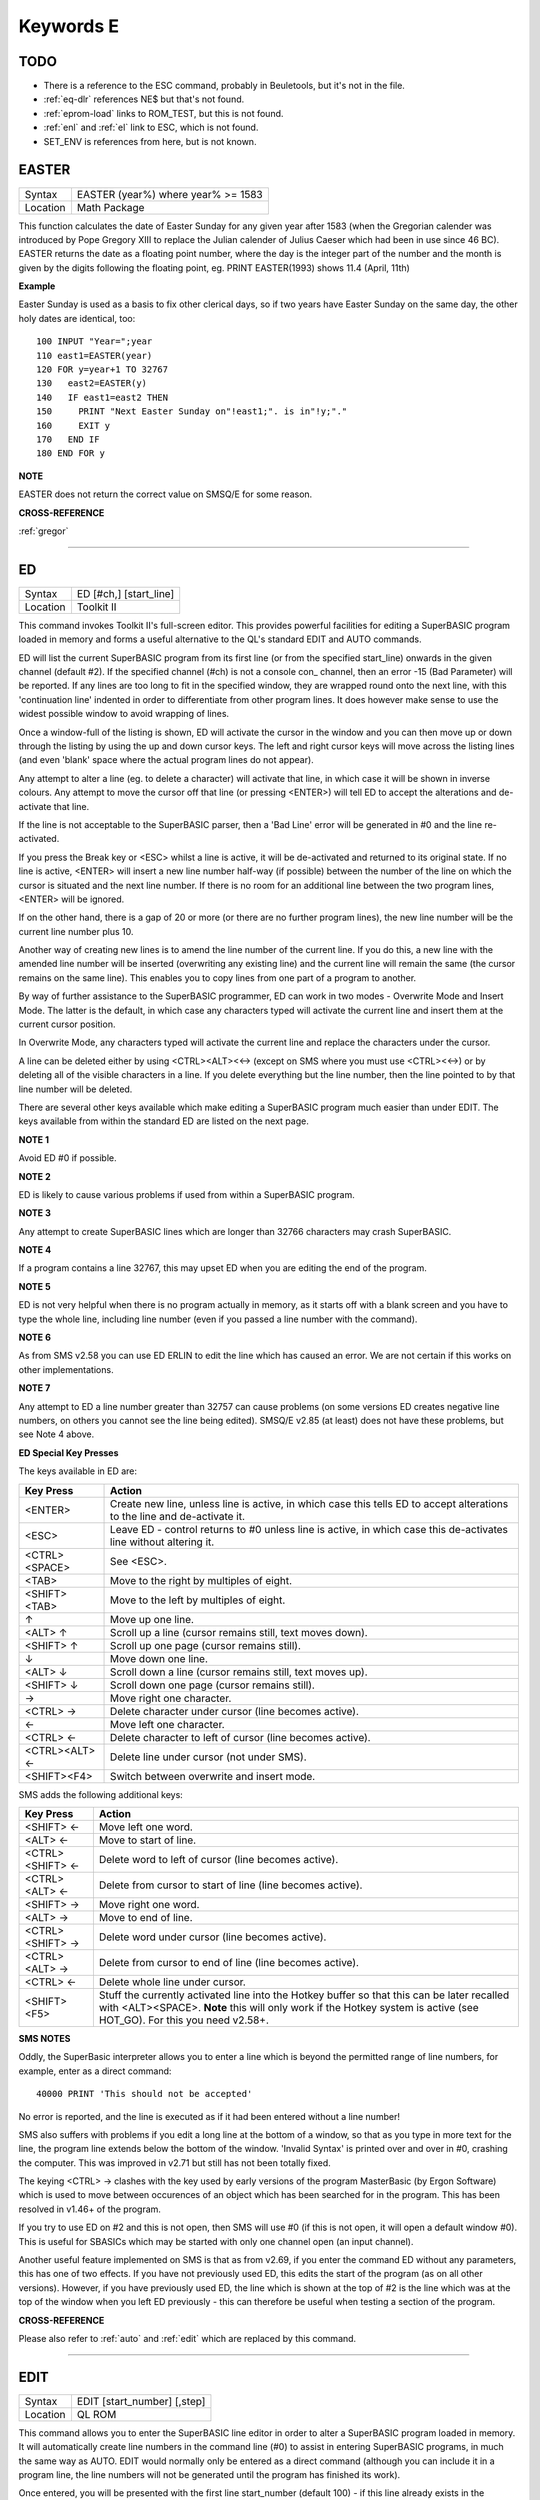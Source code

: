 
==========
Keywords E
==========

TODO
====

- There is a reference to the ESC command, probably in Beuletools, but it's not in the file.
- :ref:`eq-dlr` references NE$ but that's not found.
- :ref:`eprom-load` links to ROM\_TEST, but this is not found.
- :ref:`enl` and :ref:`el` link to ESC, which is not found.
- SET\_ENV is references from here, but is not known.




..  _easter:

EASTER
======

+----------+-------------------------------------------------------------------+
| Syntax   |  EASTER (year%) where year% >= 1583                               |
+----------+-------------------------------------------------------------------+
| Location |  Math Package                                                     |
+----------+-------------------------------------------------------------------+

This function calculates the date of Easter Sunday for any given year after 1583 
(when the Gregorian calender was introduced by Pope Gregory XIII to replace the 
Julian calender of Julius Caeser which had been in use since 46 BC). EASTER 
returns the date as a floating point number, where the day is the integer part 
of the number and the month is given by the digits following the floating 
point, eg. PRINT EASTER(1993)  shows 11.4 (April, 11th) 

**Example**

Easter Sunday is used as a basis to fix other clerical days, so if two
years have Easter Sunday on the same day, the other holy dates are
identical, too::

    100 INPUT "Year=";year 
    110 east1=EASTER(year) 
    120 FOR y=year+1 TO 32767 
    130   east2=EASTER(y) 
    140   IF east1=east2 THEN 
    150     PRINT "Next Easter Sunday on"!east1;". is in"!y;"." 
    160     EXIT y 
    170   END IF 
    180 END FOR y

**NOTE**

EASTER does not return the correct value on SMSQ/E for some reason.

**CROSS-REFERENCE**

:ref:`gregor`

--------------


..  _ed:

ED
==

+----------+-------------------------------------------------------------------+
| Syntax   |  ED [#ch,] [start\_line]                                          |
+----------+-------------------------------------------------------------------+
| Location |  Toolkit II                                                       |
+----------+-------------------------------------------------------------------+

This command invokes Toolkit II's full-screen editor. This provides powerful 
facilities for editing a SuperBASIC program loaded in memory and forms a useful 
alternative to the QL's standard EDIT and AUTO commands. 

ED will list the current SuperBASIC program from its first line (or from the 
specified start\_line) onwards in the given channel (default #2). If the specified 
channel (#ch) is not a console con\_ channel, then an error -15 (Bad Parameter) 
will be reported. If any lines are too long to fit in the specified window, they 
are wrapped round onto the next line, with this 'continuation line' indented in 
order to differentiate from other program lines. It does however make sense to 
use the widest possible window to avoid wrapping of lines. 

Once a window-full of the listing is shown, ED will activate the cursor in the 
window and you can then move up or down through the listing by using the up and 
down cursor keys. The left and right cursor keys will move across the listing 
lines (and even 'blank' space where the actual program lines do not appear). 

Any attempt to alter a line (eg. to delete a character) will activate that line, 
in which case it will be shown in inverse colours. Any attempt to move the cursor 
off that line (or pressing <ENTER>) will tell ED to accept the alterations and 
de-activate that line. 

If the line is not acceptable to the SuperBASIC parser, then a 'Bad Line' error 
will be generated in #0 and the line re-activated. 

If you press the Break key or <ESC> whilst a line is active, it will be 
de-activated and returned to its original state. If no line is active, <ENTER> 
will insert a new line number half-way (if possible) between the number of the 
line on which the cursor is situated and the next line number. If there is no 
room for an additional line between the two program lines, <ENTER> will be 
ignored. 

If on the other hand, there is a gap of 20 or more (or there are no further 
program lines), the new line number will be the current line number plus 10. 

Another way of creating new lines is to amend the line number of the current 
line. If you do this, a new line with the amended line number will be inserted 
(overwriting any existing line) and the current line will remain the same (the 
cursor remains on the same line). This enables you to copy lines from one 
part of a program to another. 

By way of further assistance to the SuperBASIC programmer, ED can work in two 
modes - Overwrite Mode and Insert Mode. The latter is the default, in which 
case any characters typed will activate the current line and insert them at 
the current cursor position. 

In Overwrite Mode, any characters typed will activate the current line and 
replace the characters under the cursor. 

A line can be deleted either by using <CTRL><ALT><←> (except on SMS where you 
must use <CTRL><←>) or by deleting all of the visible characters in a line. If 
you delete everything but the line number, then the line pointed to by that 
line number will be deleted. 

There are several other keys available which make editing a SuperBASIC program 
much easier than under EDIT. The keys available from within the standard ED 
are listed on the next page.

**NOTE 1**

Avoid ED #0 if possible.

**NOTE 2**

ED is likely to cause various problems if used from within a SuperBASIC
program.

**NOTE 3**

Any attempt to create SuperBASIC lines which are longer than 32766
characters may crash SuperBASIC.

**NOTE 4**

If a program contains a line 32767, this may upset ED when you are
editing the end of the program.

**NOTE 5**

ED is not very helpful when there is no program actually in memory, as
it starts off with a blank screen and you have to type the whole line,
including line number (even if you passed a line number with the
command).

**NOTE 6**

As from SMS v2.58 you can use ED ERLIN to edit the line which has caused
an error. We are not certain if this works on other implementations.

**NOTE 7**

Any attempt to ED a line number greater than 32757 can cause problems
(on some versions ED creates negative line numbers, on others you cannot
see the line being edited). SMSQ/E v2.85 (at least) does not have these
problems, but see Note 4 above. 

**ED Special Key Presses**

The keys available in ED are:

+----------------+--------------------------------------------------------------------------------+
| Key Press      | Action                                                                         |
+================+================================================================================+
| <ENTER>        | Create new line, unless line is active, in which case this tells ED to accept  |
|                | alterations to the line and de-activate it.                                    |
+----------------+--------------------------------------------------------------------------------+
| <ESC>          | Leave ED - control returns to #0 unless line is active, in which case this     |
|                | de-activates line without altering it.                                         |
+----------------+--------------------------------------------------------------------------------+
| <CTRL><SPACE>  | See <ESC>.                                                                     |
+----------------+--------------------------------------------------------------------------------+
| <TAB>          | Move to the right by multiples of eight.                                       |
+----------------+--------------------------------------------------------------------------------+
| <SHIFT><TAB>   | Move to the left by multiples of eight.                                        |
+----------------+--------------------------------------------------------------------------------+
| ↑              | Move up one line.                                                              |
+----------------+--------------------------------------------------------------------------------+
| <ALT> ↑        | Scroll up a line (cursor remains still, text moves down).                      |
+----------------+--------------------------------------------------------------------------------+
| <SHIFT> ↑      | Scroll up one page (cursor remains still).                                     |
+----------------+--------------------------------------------------------------------------------+
| ↓              | Move down one line.                                                            |
+----------------+--------------------------------------------------------------------------------+
| <ALT> ↓        | Scroll down a line (cursor remains still, text moves up).                      |
+----------------+--------------------------------------------------------------------------------+
| <SHIFT> ↓      | Scroll down one page (cursor remains still).                                   |
+----------------+--------------------------------------------------------------------------------+
| →              | Move right one character.                                                      |
+----------------+--------------------------------------------------------------------------------+
| <CTRL> →       | Delete character under cursor (line becomes active).                           |
+----------------+--------------------------------------------------------------------------------+
| ←              | Move left one character.                                                       |
+----------------+--------------------------------------------------------------------------------+
| <CTRL> ←       | Delete character to left of cursor (line becomes active).                      |
+----------------+--------------------------------------------------------------------------------+
| <CTRL><ALT> ←  | Delete line under cursor (not under SMS).                                      |
+----------------+--------------------------------------------------------------------------------+
| <SHIFT><F4>    | Switch between overwrite and insert mode.                                      |
+----------------+--------------------------------------------------------------------------------+


SMS adds the following additional keys: 

+------------------+--------------------------------------------------------------------------------+
| Key Press        | Action                                                                         |
+==================+================================================================================+
| <SHIFT> ←        | Move left one word.                                                            |
+------------------+--------------------------------------------------------------------------------+
| <ALT> ←          | Move to start of line.                                                         |
+------------------+--------------------------------------------------------------------------------+
| <CTRL><SHIFT> ←  | Delete word to left of cursor (line becomes active).                           |
+------------------+--------------------------------------------------------------------------------+
| <CTRL><ALT> ←    | Delete from cursor to start of line (line becomes active).                     |
+------------------+--------------------------------------------------------------------------------+
| <SHIFT> →        | Move right one word.                                                           |
+------------------+--------------------------------------------------------------------------------+
| <ALT> →          | Move to end of line.                                                           |
+------------------+--------------------------------------------------------------------------------+
| <CTRL><SHIFT> →  | Delete word under cursor (line becomes active).                                |
+------------------+--------------------------------------------------------------------------------+
| <CTRL><ALT> →    | Delete from cursor to end of line (line becomes active).                       |
+------------------+--------------------------------------------------------------------------------+
| <CTRL> ←         | Delete whole line under cursor.                                                |
+------------------+--------------------------------------------------------------------------------+
| <SHIFT><F5>      | Stuff the currently activated line into the Hotkey buffer so that this can be  |
|                  | later recalled with <ALT><SPACE>. **Note** this will only work if the Hotkey   |
|                  | system is active (see HOT\_GO). For this you need v2.58+.                      |
+------------------+--------------------------------------------------------------------------------+

**SMS NOTES**

Oddly, the SuperBasic interpreter allows you to enter a line which is
beyond the permitted range of line numbers, for example, enter as a
direct command::

    40000 PRINT 'This should not be accepted'

No error is reported, and the line is executed as if it had been
entered without a line number! 

SMS also suffers with problems if you
edit a long line at the bottom of a window, so that as you type in more
text for the line, the program line extends below the bottom of the
window. 'Invalid Syntax' is printed over and over in #0, crashing the
computer. This was improved in v2.71 but still has not been totally
fixed. 

The keying <CTRL> → clashes with the key used by early versions
of the program MasterBasic (by Ergon Software) which is used to move
between occurences of an object which has been searched for in the
program. This has been resolved in v1.46+ of the program. 

If you try to
use ED on #2 and this is not open, then SMS will use #0 (if this is not
open, it will open a default window #0). This is useful for SBASICs
which may be started with only one channel open (an input channel).

Another useful feature implemented on SMS is that as from v2.69, if you
enter the command ED without any parameters, this has one of two
effects. If you have not previously used ED, this edits the start of the
program (as on all other versions). However, if you have previously used
ED, the line which is shown at the top of #2 is the line which was at
the top of the window when you left ED previously - this can therefore
be useful when testing a section of the program.

**CROSS-REFERENCE**

Please also refer to :ref:`auto` and
:ref:`edit` which are replaced by this command.

--------------


..  _edit:

EDIT
====

+----------+-------------------------------------------------------------------+
| Syntax   |  EDIT [start\_number] [,step]                                     |
+----------+-------------------------------------------------------------------+
| Location |  QL ROM                                                           |
+----------+-------------------------------------------------------------------+

This command allows you to enter the SuperBASIC line editor in order to alter a SuperBASIC 
program loaded in memory. It will automatically create line numbers in the command line (#0) 
to assist in entering SuperBASIC programs, in much the same way as AUTO. EDIT would normally 
only be entered as a direct command (although you can include it in a program line, the 
line numbers will not be generated until the program has finished its work). 

Once entered, you will be presented with the first line start\_number (default 100) - if 
this line already exists in the program, then the existing line will be presented. 
Otherwise, you will only see the current line number.

Pressing the up and down arrow keys will move you to the previous line or the next line 
(respectively) in the program, although if there is no previous (or next) line, then you 
will exit the EDIT mode. However, if you press the Enter key, if step is specified 
(default 0), this will act in the same way as AUTO. However, if step is not specified, 
you will leave EDIT mode. 

The main advantage of using EDIT over ED is how EDIT handles the screen. If the program 
has not been previously EDITed (or a PROC/FN Cleared message has been displayed) then 
EDIT will show a section of the current program in #2 when you move off the line currently 
being EDITed with the cursor keys or <ENTER>. This section will have the line which was just 
EDITed as the top line and will go on to fill #2 with additional lines of the program. However, 
if the program has already been EDITed and the PROC/FN Cleared message has not been displayed, 
then EDIT will not affect the display on screen (other than showing parts of the program in #0) 
until you EDIT a line which is within the range of lines which were previously being EDITed. 

This range of lines is actually slightly bigger than the lines which would have been displayed 
in #2, going from an invisible top line (the line above the displayed line) to an invisible 
bottom line (the line below the displayed line). Now, this can be quite useful when searching 
a program for some text or deciding where to copy a section of the program to, or even to 
line up characters on screen when the program has been RUN. 

The listing which last appeared on #2 is represented as::

    110 PAPER 0:INK 4:CLS(Invisible Top Line) 
    -------------------------------------------- 
    120 PRINT 'A PROGRAM'(Displayed Lines) 
    130 PRINT 'TO GET YOUR NAME'
    140 INPUT \\'ENTER YOUR NAME';name$
    150 PRINT \\
    160 PRINT 'HELLO'!name$
    -------------------------------------------- 
    170 PRINT \\"I'M YOUR COMPUTER"(Invisible bottom Line )

**NOTE 1**

You cannot set an absolute step value of zero - omit this parameter to
achieve the same result!

**NOTE 2**

On non-Minerva ROMs EDIT uses the same routine as RENUM to check its
parameters, which means that you can specify a start\_line and an
end\_line, although they do nothing. For example::

    EDIT 100 TO 1000;1000,20

would create lines 1000, 1020, 1040, ....

**NOTE 3**

The maximum line number is 32767. Both start\_number and step should be
integers - if they are not, they will be rounded to the nearest integer
(compare INT).

**NOTE 4**

Additional keys are available for editing on Minerva (see INPUT).

**NOTE 5**

EDIT can give problems if it is issued after breaking into a program
which was in the middle of a PROCedure or FuNction at the time. 

On non-Minerva ROMs, this is likely to produce a 'not implemented' error
and the wrong line. Press Break and try again do not try to edit the
line. On Minerva ROMs (pre v1.97) this is compounded by the fact that
Minerva tends to try to run the program again. 

Sometimes you are lucky
and Minerva tries to jump to a non-existent line number before
presenting you with the desired line. Unfortunately, EDIT is never
really safe in this context, and you should either type CLEAR before
EDIT or use ED.

**NOTE 6**

On pre Minerva ROMs SuperBASIC is liable to lock up if you try to EDIT a
line after trying to call a PROCedure/FuNction which was defined at the
end of the program, but had been deleted.

**SMS NOTES**

On SMS the EDIT command is exactly the same as ED.

**CROSS-REFERENCE**

:ref:`auto` is very similar, especially where
:ref:`step` is specified.
:ref:`dline` deletes program lines.
:ref:`input` contains details of the available
keypresses for cursor navigation. :ref:`ed` provides a
different means of editing a SuperBASIC program. 

::

    PRINT PEEK_W(\\HEX('9C')) 

returns the line number of the invisible top line which was
last :ref:`edit`\ ed (except on SMS). 

::

    PRINT PEEK_W(\\HEX('9E')) 

returns the line number of the bottom line in #2
which was last :ref:`edit`\ ed (except on SMS).

--------------


..  _editf:

EDITF
=====

+----------+-------------------------------------------------------------------+
| Syntax   |  EDITF ([#ch,] {default \| default$} [,maxlen%])                  |
+----------+-------------------------------------------------------------------+
| Location |  Turbo Toolkit                                                    |
+----------+-------------------------------------------------------------------+

This function is similar to EDLINE$. However, EDITF is intended solely for asking 
the user to enter a floating point number. The specified default (which may be 
given as a number or a string) is printed at the current text cursor position 
in #ch  (default #1) and allows you to edit it. The parameter maxlen%  dictates 
the maximum number of characters allowed (this defaults to the amount set when 
the Turbo Toolkit is configured). The edited result is returned when <ENTER> 
is pressed. If the string contains a non-sensical value when <ENTER> is pressed, 
a warning beep is sounded.

**NOTE**

On non-SMS machines, a buffer full errror could be reported if an
attempt was made to enter a string longer than 118 characters, or the
length of the longest SuperBASIC line listed or edited to date,
whichever is longer.

**CROSS-REFERENCE**

See :ref:`edline-dlr`.
:ref:`edit-pct` and :ref:`edit-dlr`
are also useful.

--------------


..  _edit-pct:

EDIT%
=====

+----------+-------------------------------------------------------------------+
| Syntax   |  EDIT% ([#ch,] {default \| default$} [,maxlen%])                  |
+----------+-------------------------------------------------------------------+
| Location |  Turbo Toolkit                                                    |
+----------+-------------------------------------------------------------------+

This function is the same as EDITF, except that only integer values are acceptable.

**CROSS-REFERENCE**

See :ref:`editf`.

--------------


..  _edit-dlr:

EDIT$
=====

+----------+-------------------------------------------------------------------+
| Syntax   |  EDIT$ ([#ch,] default$ [,maxlen%])                               |
+----------+-------------------------------------------------------------------+
| Location |  Turbo Toolkit                                                    |
+----------+-------------------------------------------------------------------+

This function is similar to EDLINE$. It operates in the same way as EDITF, 
except that any string of characters can be edited, rather than being 
restricted to a number.

**CROSS-REFERENCE**

See :ref:`editf`.

--------------


..  _edline-dlr:

EDLINE$
=======

+----------+-------------------------------------------------------------------+
| Syntax   |  EDLINE$ (#ch, maxlen%, edit$)                                    |
+----------+-------------------------------------------------------------------+
| Location |  EDLINE (DIY Toolkit Vol E)                                       |
+----------+-------------------------------------------------------------------+

The function EDLINE$ prints edit$ at the current text cursor position in #ch 
(there is no default channel) and allows you to edit it. A maximum length of 
maxlen% characters is allowed. The edited result is returned. Unlike INPUT, 
EDLINE$ will not finish with <UP> or <DOWN> but only after <ENTER> and 
<CTRL><SPACE> (also <ESC> on Minerva). Instead <UP> and <DOWN> move the cursor 
to the start and end of the string respectively; apart from that the usual 
keys for editing are used: <CTRL><LEFT> deletes the character to the left 
of the cursor, <CTRL><RIGHT> the character under the cursor.

**Example**

::

    100 CLS 
    110 REPeat ask_name 
    120 PRINT \"Please enter your name: "; 
    130 Name$ = "Billy the Kid" 
    140 Name$ = EDLINE$(#1,40,Name$) 
    150 PRINT "Your name is '";Name$;"' (y/n)? "; 
    160 ok$ = EDLINE$(#1,1,"y") 
    170 IF ok$ INSTR "yY" THEN EXIT ask_name 
    180 PRINT "Try again..." 
    190 END REPeat ask_name 
    200 PRINT "Hello,"!Name$;"!"

**NOTE**

You need a special version of EDLINE$ to work correctly on Minerva and
SMS. This version is included with the DIY Toolkit package.

**CROSS-REFERENCE**

:ref:`edline-dlr` can be used to input numbers but
you have to ensure that the entered text can be successfully coerced to
a number, see :ref:`check-pct` and
:ref:`checkf` for that.
:ref:`edit-dlr` is similar. Other routines for human
input are for example: :ref:`input`,
:ref:`inkey-dlr`, :ref:`ask` and
:ref:`reply`.

--------------


..  _el:

EL
==

+----------+-------------------------------------------------------------------+
| Syntax   |  EL                                                               |
+----------+-------------------------------------------------------------------+
| Location |  Beuletools                                                       |
+----------+-------------------------------------------------------------------+

This function returns the control codes needed to switch on the NLQ ( near letter 
quality) font on an EPSON compatible printer::

    PRINT EL  

is the same as::

    PRINT CHR$(27)&"x"&CHR$(1).

**CROSS-REFERENCE**

:ref:`norm`, :ref:`bld`,
:ref:`dbl`, :ref:`enl`,
:ref:`pro`, :ref:`si`,
:ref:`nrm`, :ref:`unl`,
:ref:`alt`, :ref:`esc`,
:ref:`ff`, :ref:`lmar`,
:ref:`rmar`, :ref:`pagdis`,
:ref:`paglen`.

--------------


..  _elis:

ELIS
====

+----------+-------------------------------------------------------------------+
| Syntax   |  ELIS (keyword$)                                                  |
+----------+-------------------------------------------------------------------+
| Location |  TinyToolkit                                                      |
+----------+-------------------------------------------------------------------+

This function will return the machine code start address of the specified resident 
keyword if it is recognised by SuperBASIC. If the keyword is unknown, then the 
function will generate a Not Found error.

**CROSS-REFERENCE**

See :ref:`key-add`,
:ref:`flis` and :ref:`codevec`.
Compare :ref:`find` and
:ref:`lookup-pct`.

--------------


..  _ellipse:

ELLIPSE
=======

+----------+---------------------------------------------------------------------------------------------------------------------------------------------+
| Syntax   | ELLIPSE [#ch,] x,y,radius,ratio,ecc :sup:`\*`\ [;x\ :sup:`i`\ ,y\ :sup:`i`\ ,radius\ :sup:`i`\ ,ratio\ :sup:`i`\ ,ecc\ :sup:`i`]\ :sup:`\*` |
+----------+---------------------------------------------------------------------------------------------------------------------------------------------+
| Location | QL ROM                                                                                                                                      |
+----------+---------------------------------------------------------------------------------------------------------------------------------------------+

Both the ELLIPSE and CIRCLE commands perform exactly the same function.
We have however decided to split them, since if users adopt the habit of
using ELLIPSE to draw ellipses and CIRCLE to draw circles, 
this will help users understand SuperBASIC programs
much more easily. 

This command allows you to draw an ellipse in the
current INK colour of the given radius with its centre point at the
point (x,y). 

The ratio affects the difference between the major axis and
the minor axis - the greater the ratio, the greater the difference
between the two. 

The major (y) axis is specified by the parameter
radius, whereas the minor (x) axis is calculated by radius\*ratio which
therefore means that if ratio>1, the major axis will become the (x) axis
(if you see what we mean!). 

Ecc defines the angle at which the ellipse
will be drawn. This is measured in radians and forms the anti-clockwise
angle between a vertical line drawn through the origin of the ellipse
and the major axis. Thus, ecc=PI/4 draws an ellipse at an angle of 45
degrees. 

The actual positioning and size of the ellipse will depend upon
the scale and shape of the specified window (default #1). 

The
co-ordinates are calculated by reference to the graphics origin, and the
graphics pointer will be set to the centre point of the last ellipse to
be drawn on completion of the command. If any parts of the ellipse lie
outside of the specified window, they will not be drawn (there will not
be an error). 

If the parameters ratio and ecc are omitted, this command
has exactly the same effect as CIRCLE. This command will actually allow
you to draw multiple ellipses by including more sets of parameters. Each
additional set must be preceded by a semicolon (unless the preceding
ellipse uses five parameters). This means for example, that these all
perform the same action::

    ELLIPSE 100,100,20,1,2,50,50,20 
    ELLIPSE 100,100,20,1,2; 50,50,20 
    ELLIPSE 100,100,20,1,2: CIRCLE 50,50,20

Although the FILL command will allow you to draw filled ellipses on
screen (in the current ink colour), you will need to include a FILL 1
statement prior to each ellipse if they are to appear independently on
screen (this cannot be achieved when using this command to draw multiple
ellipses). 

If this rule is not followed, then any points which lie on
the same horizontal line (even though they may be in different ellipses)
will be joined.

**Example**

Try the following for an interesting effect::

    100 MODE 8 
    110 WINDOW 448,200,32,16:PAPER 0:CLS 
    120 SCALE 100,0,0 
    130 INK 4:OVER -1 
    140 REPeat loop 
    150   FOR ang=0 TO PI*2-(PI*2/20) STEP PI*2/20 
    160     FILL 1:ELLIPSE 70,50,40,.5,ang 
    170     FILL 1:ELLIPSE 70,50,40,.5,ang 
    180   END FOR ang 
    190 END REPeat loop

**NOTE**

On all ROMs other than Minerva v1.89+, very small ellipses and very
large ones can cause problems. Try::

    ELLIPSE 80,80,80,6,1 

on a non-Minerva machine for a laugh. 

Unfortunately, Lightning SE (v2.11) still contains
this bug and will bring it back!

**CROSS-REFERENCE**

Please refer to :ref:`circle`,
:ref:`ellipse-r`, :ref:`arc`,
:ref:`line` and :ref:`point`.

--------------


..  _ellipse-r:

ELLIPSE\_R
==========

+----------+------------------------------------------------------------------------------------------------------------------------------------------------+
| Syntax   | ELLIPSE\_R [#ch,] x,y,radius,ratio,ecc :sup:`\*`\ [;x\ :sup:`i`\ ,y\ :sup:`i`\ ,radius\ :sup:`i`\ ,ratio\ :sup:`i`\ ,ecc\ :sup:`i`]\ :sup:`\*` |
+----------+------------------------------------------------------------------------------------------------------------------------------------------------+
| Location | QL ROM                                                                                                                                         |
+----------+------------------------------------------------------------------------------------------------------------------------------------------------+

This command draws an ellipse relative to the current graphics cursor.
See ELLIPSE above!

**CROSS-REFERENCE**

Please refer to :ref:`arc-r` and
:ref:`circle-r`.

--------------


..  _else:

ELSE
====

+----------+-------------------------------------------------------------------+
| Syntax   |  ELSE :sup:`\*`\ [:statements]\ :sup:`\*`                         |
+----------+-------------------------------------------------------------------+
| Location |  QL ROM                                                           |
+----------+-------------------------------------------------------------------+

This command forms part of the IF...END IF structure and allows you to take alternative 
action if the condition contained in the IF statement proves to be false.

**CROSS-REFERENCE**

See :ref:`if` for more details.

--------------


..  _end:

END
===

+----------+-------------------------------------------------------------------+
| Syntax   |  END ...                                                          |
+----------+-------------------------------------------------------------------+
| Location |  QL ROM                                                           |
+----------+-------------------------------------------------------------------+

This keyword forms part of the structures: END WHEN, END SELect, END IF, END REPeat, 
END FOR and END DEFine  As such, it cannot be used on its own within a 
program - this will cause a 'bad line' error.

**CROSS-REFERENCE**

Please refer to the individual structure descriptions below for more
details.

--------------


..  _end--define:

END DEFine
==========

+----------+-------------------------------------------------------------------+
| Syntax   |  END DEFine [name]                                                |
+----------+-------------------------------------------------------------------+
| Location |  QL ROM                                                           |
+----------+-------------------------------------------------------------------+

This command marks the end of the DEFine PROCedure and DEFine FuNction SuperBASIC 
structures, and has no meaning on its own. You may if you wish, place the name of 
the PROCedure or FuNction  after END DEFine to help make the SuperBASIC program 
more readable - this will however have no effect on how the command is treated 
by the interpreter, which will still take the next END DEFine as the end of the 
current definition block (even if it is followed by a different name). 

The interpreter will jump out of a definition block whenever it meets a RETurn 
statement. It will also jump out of a DEFine PROCedure definition when it meets 
an END DEFine statement. This does of course mean that END DEFine can be used in 
the middle of a PROCedure to force a return to the calling statement - however, 
this can cause other problems and a RETurn should be used, with END DEFine 
only appearing at the very end of the definition block. 

On the other hand, the interpreter can only jump out of a DEFine FuNction definition 
if it meets a RETurn - if the interpreter comes across an END DEFine in such situations, 
it will report the error 'Error In Expression'. On SMS the error 'RETurn not in 
Procedure or Function' is reported. If the definition block is not actually being used, 
but the interpreter is working its way through the program, when a DEFine PROCedure 
or DEFine FuNction statement is met, the interpreter will search for the next END DEFine, 
and having found one, will resume the program at the next statement. 

This does however mean, that unless an in-line DEFine structure is being used, if 
this command is missing, the interpreter will carry on searching through the program 
and may just stop without an error if END DEFine does not appear anywhere in the 
program after the initial DEFine PROCedure (or DEFine FuNction).

**Example 1**

The above rules mean that the following example will work under
SuperBASIC, but is extremely inefficient and difficult to decode::

    10 FOR i=1 TO 100 
    20   PRINT power(i) 
    30   DEFine FuNction power(x) 
    40     RETurn 2^x 
    50   END DEFine 
    60 END FOR i

**Example 2**

See if you can work out why the following program goes wrong::

    100 FOR i=1 TO 100 
    110   PRINT power(i) 
    120   DEFine FuNction power(x) 
    130     DEFine FuNction base 
    140       RETurn 2 
    150     END DEFine base 
    160     RETurn base^x 
    170   END DEFine power 
    180 END FOR i 

If you are having trouble, try inserting::

    155 PRINT 'Program line 155:';x

**NOTE**

END DEFine need not appear in an in-line definition statement, except
under SMS.

**SMS NOTE**

Checks are made on a program before it is run, and so if an END DEFine
statement is missing, this will be reported as an error ('Incomplete
DEFine clause'). SMS's improved interpreter will report the error
'Misplaced END DEFine' if END DEFine does not mark the end of a DEFine
PROCedure or DEFine FuNction block.

**CROSS-REFERENCE**

Please see :ref:`define--procedure` and
:ref:`define--function`. Other SuperBASIC
structures are :ref:`select--on`,
:ref:`if`, :ref:`repeat`,
WHEN XXX and :ref:`for`.

--------------


..  _end--for:

END FOR
=======

+----------+-------------------------------------------------------------------+
| Syntax   |  END FOR loop                                                     |
+----------+-------------------------------------------------------------------+
| Location |  QL ROM                                                           |
+----------+-------------------------------------------------------------------+

This command marks the end of the FOR..END FOR SuperBASIC structure with the same 
loop name, and has no real meaning on its own. When the interpreter meets this 
statement, it then looks at the stack to see if a related FOR command has already 
been parsed. 

If not, then the error 'Not Found' will be reported, however, if such a FOR loop 
has been parsed, the interpreter will fetch the end parameter and if the loop is 
not yet at this value, then step is added to loop and control returned to the 
statement following FOR. 

If however loop is already at the end value, control 
passes to the statement following END FOR. 

The second variant is only available 
under SMS, where the interpreter presumes that if no loop name is specified, the 
programmer means the interpreter to return control to the most recent FOR 
statement (if the loop is not at its final value). 

When an EXIT loop is found, 
the interpreter will search for the relative END FOR loop, and if found, will 
resume program flow at the next statement. 

Under SMS, neither EXIT nor END FOR 
need have a loop identifier, and therefore EXIT will simply cause the program 
to jump to the statement after the next END FOR command (if no loop is 
specified). 

This does however mean, that except under SMS, unless an in-line 
FOR structure is being used, if this command is missing, the interpreter will 
carry on searching through the program and may just stop without an error if 
END FOR loop does not appear anywhere in the program.

**NOTE**

END FOR need not appear in an in-line FOR statement.

**SMS NOTE**

SMS will report 'unable to find an open loop' if the interpreter comes
across an END FOR command (without a loop variable name) without a
corresponding open FOR loop. If the interpreter comes across an END FOR
command (with a loop variable name) without a corresponding open FOR
loop the error 'undefined loop control variable' is reported.

**CROSS-REFERENCE**

Please see :ref:`for`. Compare
:ref:`next` and :ref:`exit`. Other
SuperBASIC structures are: :ref:`define--procedure`, :ref:`define--function`,
:ref:`select--on`, :ref:`if`, :ref:`repeat`, and WHEN XXX.

--------------


..  _end--if:

END IF
======

+----------+-------------------------------------------------------------------+
| Syntax   |  END IF                                                           |
+----------+-------------------------------------------------------------------+
| Location |  QL ROM                                                           |
+----------+-------------------------------------------------------------------+

This command marks the end of the IF..END IF SuperBASIC structure, and has no meaning 
on its own. 

When the interpreter finds an IF condition statement it then evaluates 
the condition and carries out certain commands depending on whether the condition was 
true or false. 

Having carried out those commands, the interpreter then looks for a 
related END IF command, and will pass control onto the statement following END IF. 

This does however mean, that except under SMS, unless an in-line IF structure is 
being used, if this command is missing, the interpreter will carry on searching 
through the program and may just stop without an error if END IF  does not appear 
anywhere in the program. 

**NOTE 1**

END IF need not appear in an in-line IF statement.

**NOTE 2**

All ROMs (except for Minerva v1.93+ or SMS) can get mixed up with
multiple in-line IF..END IF structures - see IF.

**SMS NOTE**

Checks are made on a program before it is run, and so if an END IF
statement appears without a corresponding IF command, the error
'Misplaced END IF' is reported.

**CROSS-REFERENCE**

Please see :ref:`if`. Other SuperBASIC structures are:
:ref:`define--procedure`, 
:ref:`define--function`, 
:ref:`select--on`, :ref:`repeat`,
:ref:`for`, and WHEN XXX.

--------------


..  _end--repeat:

END REPeat
==========

+----------+-------------------------------------------------------------------+
| Syntax   || END REPeat identifier  or                                        |
|          || END REPeat [identifier]SMS only                                  |
+----------+-------------------------------------------------------------------+
| Location || QL ROM                                                           |
+----------+-------------------------------------------------------------------+

This command marks the end of the REPeat...END REPeat SuperBASIC structure with 
the same identifier, and has no meaning on its own. 

When the interpreter meets this 
statement, it then looks at the stack to see if a related REPeat command has already 
been parsed. If not, then the error 'Not Found' will be reported, however, if such 
a REPeat identifier has been parsed, the interpreter will force the program to loop 
around and return control to the statement following REPeat. 

Under SMS there is no 
need to specify the identifier on the END REPeat statement, in which case, the 
interpreter will presume that this is the end of the last REPeat loop to have been 
encountered. 

When an EXIT identifier is found, the interpreter will search for the 
relative END REPeat identifier (or under SMS the next END REPeat  command), and if 
found, will resume program flow at the next statement. 

This does however mean, that 
except under SMS, unless an in-line REPeat structure is being used, if this command 
is missing, the interpreter will carry on searching through the program and may just 
stop without an error if END REPeat identifier (or END REPeat under SMS) does not 
appear anywhere in the program.

**NOTE**

END REPeat need not appear in an in-line REPeat statement.

**SMS NOTE**

SMS will report 'unable to find an open loop' if the interpreter comes
across an END REPeat command (without a loop identifier) without a
corresponding open REPeat loop. If the interpreter comes across an END
REPeat command (with a loop identifier) without a corresponding open
REPeat loop the error 'undefined loop control variable' is reported.

**CROSS-REFERENCE**

Please see :ref:`repeat`. 

:ref:`next` loop\_variable is practically the same
although see :ref:`exit`. Other SuperBASIC structures
are: :ref:`define--procedure`, 
:ref:`define--function`, 
:ref:`select--on`,\ :ref:`if`,
:ref:`for`, and WHEN XXX.

--------------


..  _end--select:

END SELect
==========

+----------+-------------------------------------------------------------------+
| Syntax   |  END SELect                                                       |
+----------+-------------------------------------------------------------------+
| Location |  QL ROM                                                           |
+----------+-------------------------------------------------------------------+

This marks the end of the SELect ON...END SELect SuperBASIC structure, and has no 
meaning on its own. When the interpreter has found a match for the value of the 
variable, it performs a series of commands, and then looks for the end of the block 
marked with END SELect. 

This means that except under SMS, unless an in-line SELect 
ON structure is being used, if this command is missing, the interpreter will carry 
on searching through the program and may just stop without an error if END SELect 
does not appear anywhere in the program.

**NOTE 1**

END SELect need not appear in an in-line SELect ON statement.

**NOTE 2**

Under SMS, if END SELect appears in an in-line SELect ON
statement, if any commands appear after END SELect on the same line, an
error will be reported.

**SMS NOTE**

Checks are made on a program before it is run, and so if an END SELect
statement is missing, this will be reported as an error ('Incomplete
SELect clause'). SMS's improved interpreter will report the error
'Misplaced END SELect' if END SELect does not mark the end of a SELect
ON definition block.

**CROSS-REFERENCE**

Please see :ref:`select--on`. Other SuperBASIC
structures are :ref:`define--procedure`,
:ref:`define--function`,
:ref:`if`, :ref:`repeat`,
WHEN XXX and :ref:`for`.

--------------


..  _end--when:

END WHEN
========

+----------+-------------------------------------------------------------------+
| Syntax   |  END WHEN                                                         |
+----------+-------------------------------------------------------------------+
| Location |  QL ROM (post JM)                                                 |
+----------+-------------------------------------------------------------------+

This marks the end of the SuperBASIC structures: WHEN ERRor and WHEN condition ... 
END WHEN, and has no meaning on its own. When the program is first run, the 
interpreter marks the start of this structure and then (unless it is an in-line 
structure) looks for the end of the block marked with END WHEN. 

This means that if this statement is missing, except under SMS, the interpreter 
will carry on searching through the program and may just stop without an error 
if END WHEN does not appear anywhere in the program.

**NOTE**

END WHEN need not appear in a single line WHEN or WHEN ERRor statement, eg::

    100 WHEN a>4:PRINT 'a>4'.

**SMS NOTES**

Checks are made on a program before it is run, and so if an END WHEN
statement is missing, this will be reported as an error. 

SMS's improved
interpreter will also report the error 'Misplaced END WHEN' if END WHEN
does not mark the end of a WHEN ERROR definition block.

**CROSS-REFERENCE**

Please see :ref:`when--error` and :ref:`when--condition`. Other SuperBASIC
structures are :ref:`define--procedure`,
:ref:`define--function`,
:ref:`if`, :ref:`repeat`,
:ref:`select` and :ref:`for`.

--------------


..  _end-cmd:

END\_CMD
========

+----------+-------------------------------------------------------------------+
| Syntax   |  END\_CMD                                                         |
+----------+-------------------------------------------------------------------+
| Location |  Turbo Toolkit                                                    |
+----------+-------------------------------------------------------------------+

This marks the end of a numberless file of direct commands for use with the MERGE 
command. This command should be entered on its own as the last line of the numberless 
file. It overcomes the problem explained in NOTE 1 of MERGE. 

**CROSS-REFERENCE**

Please see :ref:`merge`. :ref:`do`
is also useful for executing such files.

--------------


..  _end-when:

END\_WHEN
=========

+----------+-------------------------------------------------------------------+
| Syntax   |  END\_WHEN                                                        |
+----------+-------------------------------------------------------------------+
| Location |  Turbo Toolkit                                                    |
+----------+-------------------------------------------------------------------+

This marks the end of the Turbo structure equivalent to the SuperBASIC WHEN ERRor 
structure. END\_WHEN has no meaning on its own and should only be used within 
Turbo compiled programs.

**CROSS-REFERENCE**

Please see :ref:`when--error`

--------------


..  _env-del:

ENV\_DEL
========

+----------+-------------------------------------------------------------------+
| Syntax   |  ENV\_DEL name$                                                   |
+----------+-------------------------------------------------------------------+
| Location |  Environment Variables                                            |
+----------+-------------------------------------------------------------------+

This command is used to remove a specified environment variable. Please note that 
the name of the environment variable is case sensitive. If an empty string is 
passed as the argument, then an error will be reported.

**Example**

A boot program may specify where the files for the main program are
stored and then pass it to subsequently called programs with. Once the
program has finished, the environment variable may be deleted. 

::

    1000 source$='win1_PROGS_utils\_' 
    1010 SETENV "PROGLOC="&source$ 
    1020 EXEC_W source$&'main_exe' 
    1030 ENV_DEL "PROGLOC"

**CROSS-REFERENCE**

Please see :ref:`setenv`

--------------


..  _env-list:

ENV\_LIST
=========

+----------+-------------------------------------------------------------------+
| Syntax   |  ENV\_LIST [#ch]                                                  |
+----------+-------------------------------------------------------------------+
| Location |  Environment Variables                                            |
+----------+-------------------------------------------------------------------+

This command lists all currently active environment variables to the specified 
channel (default #1).

**CROSS-REFERENCE**

Please see :ref:`setenv`

--------------


..  _enl:

ENL
===

+----------+-------------------------------------------------------------------+
| Syntax   |  ENL                                                              |
+----------+-------------------------------------------------------------------+
| Location |  Beuletools                                                       |
+----------+-------------------------------------------------------------------+

This function returns the control codes needed to switch on double width on an 
EPSON compatible printer::

    PRINT ENL

is the same as::

    PRINT CHR$(27)&"W"&CHR$(1)

**CROSS-REFERENCE**

:ref:`norm`, :ref:`bld`,
:ref:`el`, :ref:`dbl`,
:ref:`pro`, :ref:`si`,
:ref:`nrm`, :ref:`unl`,
:ref:`alt`, :ref:`esc`,
:ref:`ff`, :ref:`lmar`,
:ref:`rmar`, :ref:`pagdis`,
:ref:`paglen`.

--------------


..  _eof:

EOF
===

+----------+-------------------------------------------------------------------+
| Syntax   |  EOF [(#ch)]                                                      |
+----------+-------------------------------------------------------------------+
| Location |  QL ROM                                                           |
+----------+-------------------------------------------------------------------+

This is a logical function which actually has two uses in SuperBASIC. If no channel 
number is specified, then PRINT EOF  will return 1 unless the current program 
contains some DATA  lines which have not yet been READ. This is therefore useful 
to create programs which can handle any amount of data. However, if a channel 
number is specified, for example PRINT EOF(#1), then zero will be returned unless 
the given channel is linked to a file and the file pointer is at (or beyond) the 
end of that file (ie. whether or not there is data to be read from that channel).

**Example**

Two simple programs to retrieve an address from a given name (the full
name must be given on input). The first of these has the data stored in
the program, whereas the second has it stored on a file called
flp1\_address\_data::

    100 RESTORE 
    110 MODE 4 
    120 OPEN #3,con_448x200a32x16:BORDER#3,1,2:PAPER#3,0:INK#3,7 
    130 INPUT #3,'Input name to look for:'!search$ 
    140 REPeat loop 
    150   IF EOF:PRINT#3\\"No address stored":EXIT loop 
    160   READ name$,address$ 
    170   IF name$==search$:PRINT #3\\name$,address$:EXIT loop 
    180 END REPeat loop
    190 CLOSE #3 
    200 DATA 'Fred Blogs','17 Mulberry Court' 
    210 DATA 'John Peters','182 Johnson Ave.' 
    220 DATA 'Martin Edwards','83 Olive Drive'

::

    100 OPEN_IN #3,flp1_Address_data 
    110 MODE 4 120 OPEN #4,con_448x200a32x16:BORDER#4,1,2:PAPER#4,0:INK#4,7 
    130 INPUT #4,'Input name to look for:'!search$ 
    140 REPeat loop 
    150   IF EOF(#3):PRINT#4\\"No address stored":EXIT loop 
    160   INPUT #3;name$,address$  
    170   IF name$==search$:PRINT #4\\name$,address$:EXIT loop 
    180 END REPeat loop
    190 CLOSE #4:CLOSE #3

**SMS NOTE**

Until v2.55 this command was the same as EOFW, which meant that it would
only return a value if there was data waiting or it had received an end
of file code - this was changed back to the original to maintain
compatability.

**CROSS-REFERENCE**

:ref:`data` specifies a line of data statements.
:ref:`restore` resets the data pointer and
:ref:`read` will actually fetch the data.
:ref:`close` closes a given channel after it has
been used. :ref:`pend` or
:ref:`io-pend-pct` are much better for use on
pipes. See also :ref:`eofw`.

--------------


..  _eofw:

EOFW
====

+----------+-------------------------------------------------------------------+
| Syntax   |  EOFW (#ch)                                                       |
+----------+-------------------------------------------------------------------+
| Location |  SMS                                                              |
+----------+-------------------------------------------------------------------+

This function is very similar to EOF in that it returns the value 0 if there is 
data waiting to be read from the specified channel, otherwise it returns 1. The 
difference is that this version of the function will however wait until data is 
received or the end of file code is received, which is especially useful on pipes 
which may not always work with EOF which returns 1 if the channel does not contain 
any data to be read.

**CROSS-REFERENCE**

See :ref:`eof`. :ref:`pend` and
:ref:`io-pend-pct` are very similar.

--------------


..  _eprom-load:

EPROM\_LOAD
===========

+----------+-------------------------------------------------------------------+
| Syntax   |  EPROM\_LOAD device\_file                                         |
+----------+-------------------------------------------------------------------+
| Location |  ATARI\_REXT (v1.21+), SMS                                        |
+----------+-------------------------------------------------------------------+

You cannot plug QL EPROM cartridges into the various other computers which now 
support QL software, which would normally make some software which contains part 
of its code on EPROM, unuseable. In order that you can use such software on other 
computers, you need to create a file on an original QL containing an image of the 
EPROM cartridge plugged into the QL's ROM port. To do this, use the command:: 

    SBYTES flp1_EPROM_image,49152,16384  

It is hoped that software producers who sell software which requires an EPROM 
cartridge will make versions available with ready-made images of the cartridge, 
so that the software can be used by users without access to an original QL. 

Having 
done this, you will need to have the ST/QL Emulator switched on (or SMS loaded on 
the other computer), then insert that disk into the Atari's disk drive, and use 
the command: EPROM\_LOAD flp1\_EPROM\_image  This will then copy the EPROM code 
into the same address on the Emulator or other computer as the EPROM cartridge 
occupies on the QL, thus making it useable.

**NOTE 1**

If you make images of several EPROM cartridges in this way, then
additional ones which are loaded with EPROM\_LOAD will be stored in
arbitrary addresses under SMS or the emulator. Therefore you will need
to ensure that cartridges which insist on being loaded at the address
$C000 (the QL's ROM port address), will need to be loaded first with
EPROM\_LOAD.

**NOTE 2**

On early versions of the Emulator, this was called ROM\_LOAD.

**NOTE 3**

On SMS before v2.52, this could crash the system if used on a Gold Card
or Super Gold Card without the specified file being present.

**CROSS-REFERENCE**

See also :ref:`rom`, :ref:`roms`
and :ref:`rom-test`.

--------------


..  _eps:

EPS
===

+----------+-------------------------------------------------------------------+
| Syntax   |  EPS [(x)]                                                        |
+----------+-------------------------------------------------------------------+
| Location |  Math Package                                                     |
+----------+-------------------------------------------------------------------+

Since the precision of the QL is limited, a number may not change if a very small 
value is added. The function EPS(x)  returns the smallest value which can be added 
to x so that the sum of x and EPS(x) will be different from x. This only makes 
sense for floating point numbers. The default parameter is 0. EPS(x) attains its 
smallest value at x=0, so EPS(0) returns the smallest absolute number which can 
be handled by SuperBASIC. EPS(x) is always greater than zero and EPS(x)=EPS(-x).

**Example**

An approximation of PI/4 as proposed by Leibniz::

    100 x = 0: d = 1 
    110 t0 = DATE 
    120 FOR i=1 TO 1E100 
    130   IF ABS(1/d) < EPS(x) THEN EXIT i 
    140   x = x + 1/d 
    150   d = - SGN(d) \* (ABS(d)+2) 
    160 END FOR i 
    170 t = DATE - t0 
    180 PRINT "Iterations ="!i!" Runtime ="!t;"s" 
    190 PRINT "Iterations per Second ="!i/t 
    200 PRINT "PI ="!4\*x!"(";PI;")"

Unfortunately, the algorithm is not efficient enough to compete with
the QL's precision, so that about 2E9 iterations are necessary to get a
suitable result. Since this will take a while (ages!), you can reduce
precision by a factor of one million, by modifying line 130::

    130 IF ABS(1/d) < 1E6 * EPS(x) THEN EXIT i

The program will then finish after 1075 iterations with 4\*x =
3.140662, not bad compared to 3.141593 when taking the drastic reduction
of precision into account.

**NOTE**

EPS does not recognise the higher precision used by Minerva. Minerva's
higher precision may have an effect on fractals and similar esoteric
calculations.

--------------


..  _eq-dlr:

EQ$
===

+----------+-------------------------------------------------------------------+
| Syntax   |  EQ$ (type, string1$, string2$ )                                  |
+----------+-------------------------------------------------------------------+
| Location |  Btool                                                            |
+----------+-------------------------------------------------------------------+

This function expects the same parameters as GT$. It will return a value of 1 if 
the two strings are equal to each other using the same test as GT$.

**CROSS-REFERENCE**

See :ref:`gt-dlr` for more details.
:ref:`ne-dlr` is the same as::

    NOT EQ$ (type, string1$,string2$)
    

--------------


..  _erlin:

ERLIN
=====

+----------+-------------------------------------------------------------------+
| Syntax   |  ERLIN                                                            |
+----------+-------------------------------------------------------------------+
| Location |  QL ROM (post JM version)                                         |
+----------+-------------------------------------------------------------------+

This function returns the line where the last error occurred. 
If the error occurred in a line typed into the command window (#0), then zero is 
returned (zero is also returned if there is no error).

**Example**

It takes a lot of time to debug programs, so save typing by including a
variation of the following line in your BOOT program. Then, if an error
occurs and the program stops with an error message, simply press
<ALT><E> to see and edit the line where something went wrong::

    ALTKEY "e","ED ERLIN-20"&CODE(216)&CODE(216),""

or::

    ALTKEY "e","AUTO ERLIN",""

**CROSS-REFERENCE**

:ref:`ernum` returns the error number,
:ref:`report` invokes an error message and :ref:`when--error`
allows error trapping. :ref:`erlin-pct` is exactly the same.

--------------


..  _erlin-pct:

ERLIN%
======

+----------+-------------------------------------------------------------------+
| Syntax   |  ERLIN%                                                           |
+----------+-------------------------------------------------------------------+
| Location |  Turbo Toolkit                                                    |
+----------+-------------------------------------------------------------------+

This function is exactly the same as ERLIN, except it will work on all versions 
of the QL ROM.

**CROSS-REFERENCE**

See :ref:`erlin` and
:ref:`ernum-pct`.

--------------


..  _ernum:

ERNUM
=====

+----------+-------------------------------------------------------------------+
| Syntax   |  ERNUM                                                            |
+----------+-------------------------------------------------------------------+
| Location |  QL ROM (post JM version)                                         |
+----------+-------------------------------------------------------------------+

This function returns the error number of the last error which occurred. An error 
number is negative and can be returned by any program (SuperBASIC, jobs, M/C 
Toolkits,...). The equivalent error messages are the same on all of the 
implementations of SuperBASIC, although they are also supported in different 
languages (see the Appendix for other languages):

+-------+------------------------+
| Error | English message        |
+=======+========================+
| -1    | Not Complete           |
+-------+------------------------+
| -2    | Invalid Job            |
+-------+------------------------+
| -3    | Out of Memory          |
+-------+------------------------+
| -4    | Out of Range           |
+-------+------------------------+
| -5    | Buffer Full            |
+-------+------------------------+
| -6    | Channel not Open       |
+-------+------------------------+
| -7    | Not Found              |
+-------+------------------------+
| -8    | Already Exists         |
+-------+------------------------+
| -9    | In Use                 |
+-------+------------------------+
| -10   | End of File            |
+-------+------------------------+
| -11   | Drive Full             |
+-------+------------------------+
| -12   | Bad Name               |
+-------+------------------------+
| -13   | Xmit Error             |
+-------+------------------------+
| -14   | Format Failed          |
+-------+------------------------+
| -15   | Bad Parameter          |
+-------+------------------------+
| -16   | Bad or Changed Medium  |
+-------+------------------------+
| -17   | Error in Expression    |
+-------+------------------------+
| -18   | Overflow               |
+-------+------------------------+
| -19   | Not Implemented Yet    |
+-------+------------------------+
| -20   | Read Only              |
+-------+------------------------+
| -21   | Bad Line               |
+-------+------------------------+


**NOTE**

Jobs may return a positive error number. The meaning of such a number
depends on the job. No error message will be reported.

**SMS NOTE**

The error messages have been redefined to try to make them more
intelligent, they are now:

+-------+------------------------+
| Error | English message        |
+=======+========================+
| -1    | Incomplete             |
+-------+------------------------+
| -2    | Invalid Job ID         |
+-------+------------------------+
| -3    | Insufficient memory    |
+-------+------------------------+
| -4    | Value out of range     |
+-------+------------------------+
| -5    | Buffer full            |
+-------+------------------------+
| -6    | Invalid channel ID     |
+-------+------------------------+
| -7    | Not found              |
+-------+------------------------+
| -8    | Already exists         |
+-------+------------------------+
| -9    | Is in use              |
+-------+------------------------+
| -10   | End of file            |
+-------+------------------------+
| -11   | Medium is full         |
+-------+------------------------+
| -12   | Invalid name           |
+-------+------------------------+
| -13   | Transmission error     |
+-------+------------------------+
| -14   | Format failed          |
+-------+------------------------+
| -15   | Invalid parameter      |
+-------+------------------------+
| -16   | Medium check failed    |
+-------+------------------------+
| -17   | Error in expression    |
+-------+------------------------+
| -18   | Arithmetic overflow    |
+-------+------------------------+
| -19   | Not implemented        |
+-------+------------------------+
| -20   | Write protected        |
+-------+------------------------+
| -21   | Invalid syntax         |
+-------+------------------------+
| -22   | Unknown message        |
+-------+------------------------+
| -23   | Access denied          |
+-------+------------------------+


Other errors are reported by the SBASIC
interpreter, but these are not covered by ERNUM.

**CROSS-REFERENCE**

:ref:`erlin` returns the line number where the error
occurred. :ref:`ernum-pct` is the same as this
function. :ref:`report` invokes an error message
and :ref:`when--error` can be used to trap
errors. The :ref:`err-...` functions are
alternatives to :ref:`ernum`.

--------------


..  _ernum-pct:

ERNUM%
======

+----------+-------------------------------------------------------------------+
| Syntax   |  ERNUM%                                                           |
+----------+-------------------------------------------------------------------+
| Location |  Turbo Toolkit                                                    |
+----------+-------------------------------------------------------------------+

This function is exactly the same as ERNUM, except it will work on all versions 
of the QL ROM.

**CROSS-REFERENCE**

See :ref:`ernum` and
:ref:`erlin-pct`.

--------------


..  _err-...:

ERR\_...
========

+----------+--------------------------------------------------------------------+
| Syntax   || ERR\_NC, ERR\_NJ, ERR\_OM, ERR\_OR, ERR\_BO, ERR\_NO, ERR\_NF,    | 
|          || ERR\_EX, ERR\_IU, ERR\_EF, ERR\_DF, ERR\_BN, ERR\_TE, ERR\_FF,    | 
|          || ERR\_BP, ERR\_FE, ERR\_XP, ERR\_OV, ERR\_NI, ERR\_RO, ERR\_BL     |
+----------+--------------------------------------------------------------------+
| Location || QL ROM                                                            |
+----------+--------------------------------------------------------------------+

These are logical functions which return either 0 or 1 if the
corresponding error has occurred. Only one of them can have the value 1
at any time.

+----------+-------------------------+
| Function | Error Code              |
+==========+=========================+
| ERR\_NC  | NOT COMPLETE        -1  |
+----------+-------------------------+
| ERR\_NJ  | INVALID JOB         -2  |
+----------+-------------------------+
| ERR\_OM  | OUT OF MEMORY       -3  |
+----------+-------------------------+
| ERR\_OR  | OUT OF RANGE        -4  |
+----------+-------------------------+
| ERR\_BO  | BUFFER OVERFLOW     -5  |
+----------+-------------------------+
| ERR\_NO  | CHANNEL NOT OPEN    -6  |
+----------+-------------------------+
| ERR\_NF  | NOT FOUND           -7  |
+----------+-------------------------+
| ERR\_EX  | ALREADY EXISTS      -8  |
+----------+-------------------------+
| ERR\_IU  | IN USE              -9  |
+----------+-------------------------+
| ERR\_EF  | END OF FILE         -10 |
+----------+-------------------------+
| ERR\_DF  | DRIVE FULL          -11 |
+----------+-------------------------+
| ERR\_BN  | BAD NAME            -12 |
+----------+-------------------------+
| ERR\_TE  | TRANSMISSION ERROR  -13 |
+----------+-------------------------+
| ERR\_FF  | FORMAT FAILED       -14 |
+----------+-------------------------+
| ERR\_BP  | BAD PARAMETER       -15 |
+----------+-------------------------+
| ERR\_FE  | FILE ERROR          -16 |
+----------+-------------------------+
| ERR\_XP  | ERROR IN EXPRESSION -17 |
+----------+-------------------------+
| ERR\_OV  | ARITHMETIC OVERFLOW -18 |
+----------+-------------------------+
| ERR\_NI  | NOT IMPLEMENTED     -19 |
+----------+-------------------------+
| ERR\_RO  | READ ONLY           -20 |
+----------+-------------------------+
| ERR\_BL  | BAD LINE            -21 |
+----------+-------------------------+


**NOTE 1**

These functions are not affected by REPORT.

**NOTE 2**

On Minerva pre v1.98, the ERR\_ functions were returning 1 if any higher
error had occured!!

**WARNING**

The JS ROM version of ERR\_DF had a bug which crashed the system when
used. All later operating systems and Toolkit II, the THOR XVI, the
Amiga-QL Emulator, TinyToolkit, and BTool fix this.

**CROSS-REFERENCE**

See Appendix for other languages.

--------------


..  _error:

ERRor
=====

+----------+-------------------------------------------------------------------+
| Syntax   |  ERRor                                                            |
+----------+-------------------------------------------------------------------+
| Location |  QL ROM (post JM)                                                 |
+----------+-------------------------------------------------------------------+

This keyword forms part of the structure WHEN ERRor. Please refer to WHEN ERRor. 
As such, this keyword cannot be used in a program on its own - this will report 
'bad line'.

**CROSS-REFERENCE**

:ref:`when--error` contains a detailed
description of this structure.

--------------


..  _ert:

ERT
===

+----------+-------------------------------------------------------------------+
| Syntax   |  ERT function                                                     |
+----------+-------------------------------------------------------------------+
| Location |  HOTKEY II                                                        |
+----------+-------------------------------------------------------------------+

Normally, whenever you use a function (or anything else which may return an error 
code), you will need to assign the result of the function (or whatever else) to a 
variable and then test that variable in order to see whether or not an error has 
been generated. 

If an error has been generated, you will then need to report the 
error (if you do not intend to take any action to try and rectify the situation), 
something which can take a lot of program space, if you intend to write a program 
which does not require the command REPort to be present. 

The command ERT was 
introduced in the Hotkey System II to enable you to write programs which test the 
result for an error code and report the error all in one step.

**Example 1**

A simple program which provides its own error trapping::

    100 PAPER 0:INK 7 
    110 REPeat loop 
    120 CLS 
    130 AT 0,0:PRINT 'Enter an integer (0 to 300): '; 
    140 xerr=GET_INT 
    150 IF xerr<0:PRINT 'Error - try again':ELSE x=xerr:EXIT loop 
    160 PAUSE 
    170 END REPeat loop 
    180 PRINT 'The integer was : ';x 
    185 : 
    190 DEFine FuNction GET_INT 
    200   valid$='0123456789' 
    210   INPUT a$:IF a$='':RETurn -1 
    220   FOR i=1 TO LEN(a$):IF a$(i) INSTR valid$=0:RETurn -17 
    230   IF a$>300:RETurn -4 
    240   RETurn a$ 
    250 END DEFine


**Example 2**

A similar program which is designed to stop on an error::

    100 PAPER 0:INK 7 
    110 CLS 
    120 AT 0,0:PRINT 'Enter an integer (0 to 300): '; 
    130 xerr=GET_INT 
    140 IF xerr<0:REPORT xerr:STOP:ELSE x=xerr 
    150 PRINT 'The integer was : ';x 
    155 : 
    160 DEFine FuNction GET_INT 
    170   valid$='0123456789' 
    180   INPUT a$:IF a$='':RETurn -1 
    190   FOR i=1 TO LEN(a$):IF a$(i) INSTR valid$=0:RETurn -17 
    200   IF a$>300:RETurn -4 
    210   RETurn a$ 
    220 END DEFine

**Example 3**


The same program as in the second example, but using ERT::

    100 PAPER 0:INK 7 
    110 CLS 
    120 AT 0,0:PRINT 'Enter an integer (0 to 300): '; 
    130 ERT GET_INT 
    140 PRINT 'The integer was : ';x 
    150 DEFine FuNction GET_INT 
    160   valid$='0123456789' 
    170   INPUT a$:IF a$='':RETurn -1 
    180   FOR i=1 TO LEN(a$):IF a$(i) INSTR valid$=0:RETurn -17 
    190   IF a$>300:RETurn -4 
    200   x=a$ 
    210   RETurn x 
    220 END DEFine

**NOTE**

When you are using ERT, always beware of what you are testing for an
error, for example, if you had altered line 130 in the second example
to::

    130 ERT x=GET_INT

you would not actually be testing to see whether the function GET\_INT
returned an error, but whether the line x=GET\_INT produced an error - x
itself would not be altered, hence the need to assign the result to x
inside the function.

**CROSS-REFERENCE**

:ref:`report` will report an error without stopping
the program.

--------------


..  _et:

ET
==

+----------+-------------------------------------------------------------------+
| Syntax   |  ET file :sup:`\*`\ [,{filex \| #chx}]\ :sup:`\*` [;cmd$]         |
+----------+-------------------------------------------------------------------+
| Location |  Toolkit II                                                       |
+----------+-------------------------------------------------------------------+

The syntax for ET is the same as for the Toolkit II variant of EX and it also 
operates in a similar manner. However, ET is intended for low level debugging, 
ie. to trace execution of the machine code commands step by step. 

A monitor program such as Qmon is necessary. 

The command ET loads the executable program, installs the job and immediately 
suspends the job by setting its priority to zero. Control is then returned to 
SuperBASIC to allow you to use a monitor program.

**CROSS-REFERENCE**

:ref:`ex`

--------------


..  _etab-dlr:

ETAB$
=====

+----------+-------------------------------------------------------------------+
| Syntax   |  ETAB$ (string$ [,tabdist]) where tabdist=1..255                  |
+----------+-------------------------------------------------------------------+
| Location |  BTool                                                            |
+----------+-------------------------------------------------------------------+

Some editors and word-processors use the character CHR$(9) as a tab mark to save 
the space which would otherwise be needed to store several spaces. The function 
ETAB$ takes a given string, expands all tab marks in it and returns the result. 

If the tabulator distance, tabdist, is not given, a default of eight characters 
is assumed. The length of string$ has to be smaller than 256 characters: 
LEN(string$)<256. 

Tabdist>255 has no effect.

**Example**

The text file test\_txt is shown with all tab marks expanded::

    100 OPEN_IN#3,test_txt 
    110 CLS 
    120 REPeat all_lines 
    130   IF EOF(#3) THEN EXIT all_lines 
    140   INPUT#3,line$ 
    150   IF LEN(line$)>255 THEN line$=line$(1 TO 255) 
    160   PRINT ETAB$(line$,4) 
    170 END REPeat all_lines
    180 CLOSE#3

**NOTE**

A value of tabdist<=0 will not produce usable output.

**WARNING**

Although tab mark distances of 32766 and 32767 are allowed, ETAB$ will
not produce a sensible output. It may even possibly crash the system.

**CROSS-REFERENCE**

:ref:`ctab-dlr` is the complimentary function to
:ref:`etab-dlr`. :ref:`instr` finds
the position of a string in another string. :ref:`len`
returns the length of a string.

--------------


..  _etat:

ETAT
====

+----------+-------------------------------------------------------------------+
| Syntax   |  ETAT (file$)                                                     |
+----------+-------------------------------------------------------------------+
| Location |  ETAT                                                             |
+----------+-------------------------------------------------------------------+

This function checks to see if the given file (passed as a string) exists and then 
checks upon its status (whether it can be opened etc). If necessary a standard 
error number is returned, otherwise ETAT will return 0, which means that the file 
can be accessed without the danger of an error such as "not found". This can 
therefore be used to avoid the need for error trapping.

**Example**

This program copies text files to window #1::

    100 REPeat input_loop 
    110 INPUT "File to view:"!file$ 
    120   AnError=ETAT(file$) 
    130   IF NOT AnError: EXIT input_loop 
    140   PRINT "Sorry, ";: REPORT#1,AnError 
    150 END REPeat input_loop 
    160 OPEN_IN#3,file$ 
    170 REPeat view_file 
    180 IF EOF(#3) THEN EXIT view_file 
    190 INPUT#3,line$: PRINT line$ 
    200 END REPeat view_file 
    210 CLOSE#3

**CROSS-REFERENCE**

:ref:`ftest` works like
:ref:`etat` but recognises the default device and
directory. :ref:`file-open`,
:ref:`fopen`, :ref:`fop-in`,
:ref:`fop-over` and
:ref:`fop-new` are all functions to open files
without the need for error trapping. :ref:`open`,
:ref:`open-in` and
:ref:`open-new` stop with error messages if an
error occurs. To avoid this, error trapping facilities, such as
:ref:`when--error` have to be used.

--------------


..  _ew:

EW
==

+----------+----------------------------------------------------------------------+
| Syntax   |  EW file :sup:`\*`\ [,{file\ :sup:`x` \| #ch\ :sup:`x`\ }]\ :sup:`\*`|
+----------+----------------------------------------------------------------------+
| Location | Toolkit II, THOR XVI                                                 |
+----------+----------------------------------------------------------------------+

This command causes the given file (which must be an executable program) to be executed. 

If the drivename is not given, or the file cannot be found on the given device, EW 
will load the first file from the default program directory (see PROGD$), with subsequent 
programs being loaded from the default data directory (see DATAD$). The calling program 
will be stopped whilst the new job is running (ie. the new job cannot multitask with the 
calling program). If you supply any channels (which must already be open in the calling 
program) or filenames as parameters, these form channels which can be accessed by the job. 

If your program has been compiled with QLiberator or is to be run as an SBASIC job under 
SMS then each supplied channel will become #0, #1, #2 .... 

Note that with Turbo compiled programs the channels work backwards and will become #15, #14, 
#13 ... To access these channels from within the job, merely ensure that the job does not 
try to open its own channel with the same number, and then write the program lines as if 
the channels were open. Further, you can pass a command string (cmd$) to the program 
specifying what the executed job should do. It depends on the job what cmd$ should look 
like and also how you will access the given string. The Turbo and QLiberator compilers 
include commands in their Toolkits to read the supplied string; and Minerva MultiBASICs 
and SMS SBASICs include the function CMD$  which allows you to read the supplied string. 

If you have not used one of these compilers to produce the job, then you will need to 
read the string from the stack. Please note that the command string must appear as the 
last parameter for the command. The command string can be explicit strings and names as 
well as expressions. However, variables must be converted into expressions, for example 
by::

    EW 'flp1_xchange';(dataspace)  

On some very early versions of Toolkit II, you needed::

    EW 'flp1_xchange';dataspace&""  

Executable programs often return an error code back to the owner job (the program which 
started it). Especially with 'C' compiled programs, this will be non-zero if there are any 
errors. EW stops the owner job if this happened. There is unfortunately no way to stop 
this from happening unless you use error trapping (eg. WHEN ERRor, or Q\_ERR\_ON 
from QLiberator).

**Example 1**

::

    EW QED;"flp1_readme_txt"

The editor will be started from the default program directory and told
to load the file readme\_txt.

**Example 2**

::

    EW mdv1_QUILL

will start QUILL from microdrive 1.

**NOTE 1**

There are problems with EW and EX in Toolkit II v2.05 (and previous
versions) which make them unreliable and difficult to use with compiled
programs. The main problem lay in what was classed to be the owner of a
secondary Job. From v2.06 onwards, the owner for EX has been Job 0 and
the owner for EW, the current Job.

**NOTE 2**

TinyToolkit and BTool allow you to break out of a program started with
EW at any time by pressing <CTRL><SPACE> - the program can then be
treated as if it was started with EX.

**NOTE 3**

On some versions of the QL ROM (and Toolkit II), unless the Pointer
Environment is loaded, you may need to press <CTRL><C> to get back the
cursor at the end of the task.

**NOTE 4**

You cannot use EW (or similar) to execute a file stored on a PC or TOS
disk (even with Level-3 Device Drivers) - see the Device Drivers
Appendix, in particular the notes on Level-3 Device Drivers for further
details.

**MINERVA NOTES**

As from v1.93+, MultiBASICs can be started up with the command:

    EW pipep :sup:`*`\ [,{file\ :sup:`x` \| #ch\ :sup:`x`}]\ :sup:`*` [;cmd$] 

Prior to this version, you needed to load the file Multib\_exe contained on
the disk supplied with Minerva and use the command:

    EW flp1_Multib_exe :sup:`*`\ [,{file\ :sup:`x` \| #ch\ :sup:`x`}]\ :sup:`*` [;cmd$] 

How any supplied channels are dealt with is slightly different to all other
implementations. Its effect depends on how many channels are passed: 

- No channels passed - MultiBASIC started with a single small window which is
  the same for #0 and #1.
- One channel passed - This becomes both #0 and #1. 
- Two channels passed - These become #0 and #1 respectively. 
- Three or more channels passed - The first two become #0 and #1 respectively, then any
  additional ones become #3 onwards. 

Minerva MultiBASICs also treat any command string passed to them in a special way: 

- If the last character of the command string is an exclamation mark (!), then the
  MultiBASIC is started up with the original keywords built into the ROM,
  and any which had been linked into SuperBASIC subsequently (for example
  Toolkit II) will not be available to that MultiBASIC. This character is
  then removed from the command string before it can be read by the
  MultiBASIC. 

- If the command string contains the greater than sign
  (>), then anything which appears before that character in the string, is
  opened as an input command channel (thus allowing you to run a
  MultiBASIC program in the background) and then all characters up to and
  including the greater than character are deleted from the command string
  before it can be read by the MultiBASIC.

**Example**

Take a simple BASIC program to convert a given file (say
flp1\_TEST\_TXT) into uppercase::

    110 REPeat loop 
    120   IF EOF(#0) THEN EXIT loop 
    130   INPUT #0,a$ 
    140   IF a$='' THEN NEXT loop 
    150   FOR i=1 TO LEN(a$) 
    160     IF CODE(a$(i))>96 AND CODE(a$(i))<123 THEN 
    170       a$(i)=CHR$(CODE(a$(i))-32) 
    180     END IF 
    190   END FOR i 
    200   PRINT a$ 
    210 END REPeat loop 
    220 IF VER$(-1):CLOSE #0

Save this as flp1\_UC\_bas and then enter the command::

    OPEN #3,con 
    EW pipep,flp1_test_txt,#3;'flp1_UC_bas>'

or, prior to v1.93, use::

    OPEN #3,con 
    EW flp1_Multib_exe,flp1_test_txt,#3;'flp1_UC\_bas>'


The last line checks to make sure this program is not being run from
the original SuperBASIC interpreter (job 0) in which case, it then
closes #0. Unfortunately, on v1.97 (at least), this program fails to
spot the end of the file (try PEND instead of EOF), and therefore
reports an 'End of File' error on completion. Oddly, this error is not
reported if you use EX to run the program.

**SMS NOTE**

SMS allows EW and EX to run basic programs in the background, as an
SBASIC job. For example, using the Minerva example program above, this
could be used with the line::

    EW flp1_UC_bas,flp1_test_txt,#3

This does not report an error on completion. Beware however that prior
to v2.69, this command would not work in Qliberated programs to start an
SBASIC program. Because of this ability, SMS v2.58+ has amended the EW
set of commands so that it searches for a file in much the same way as
LOAD under SMS. 

Taking a default program device to be flp1\_, 

::

    EW ram1_TEST 

will look for the following files:

- ram1_TEST
- ram1_TEST_sav 
- ram1_TEST_bas 
- flp1_ram1_TEST 
- flp1_ram1_TEST_sav
- flp1_ram1_TEST_bas

**CROSS-REFERENCE**

For further information see :ref:`ex`.
:ref:`sbasic` allows you to set up several SBASIC
jobs under SMS. :ref:`mb` allowed you to start up a
MultiBASIC on early versions of Minerva. Please also see the appendix on
Multiple BASICs.

--------------


..  _ex:

EX
==

+----------+-------------------------------------------------------------------------------+
| Syntax   |  EX file :sup:`\*`\ [,{file\ :sup:`x` \| #ch\ :sup:`x`\ }]\ :sup:`\*` [;cmd$] |
+----------+-------------------------------------------------------------------------------+
| Location |  Toolkit II, THOR XVI                                                         |
+----------+-------------------------------------------------------------------------------+

This command forces the given file (which must be an executable program) to be 
executed and control is then generally returned to the calling program to enable 
the new job to multitask alongside the calling program. Similar parameters as 
for EW can be passed to the job. 

Use EW if the program cannot multitask for some reason or if you do not want it to.

**Example 1**

::

    EX QED;"readme_txt"

The QED editor will be started from the default program device and told to
load the file readme\_txt from the editor's default device.

**Example 2**

::

    EX UC_obj,ram1_hope_lis,par

A program called UC\_obj (a program which converts text to all upper
case) will be started up to run alongside all other programs. Two new
channels ('ram1\_hope\_lis' and 'par') are opened for the task to use
for its input and output channels respectively - the task must not open
its own channels but will rely upon the user supplying them as
parameters. 

The BASIC version of such a program is::

    110 REPeat loop 
    120 IF EOF(#0) THEN EXIT loop 
    130 INPUT #0,a$ 
    140 IF a$='' THEN NEXT loop
    150 FOR i=1 TO LEN(a$) 
    160   IF CODE(a$(i))>96 AND CODE(a$(i))<123 THEN
    170     a$(i)=CHR$(CODE(a$(i))-32) 
    180   END IF 
    190 END FOR i 
    200 PRINT#1,a$
    210 END REPeat loop

Turbo users will need to alter #0 and #1 to #15 and #14 respectively.

Minerva and SMS users can use this program without compiling it (see EW
above).

**Using EX to set up filters**

It is actually quite simple to create a multitasking environment on the
QL using the EX command to set up several programs all of which will
process a given file (or data entered into a given channel) in turn. 

The
syntax for this version of the command is: 

    EX jobparams\ :sup:`1`:sup:`\*`\ [TO jobparams\ :sup:`i`]\ :sup:`\*` [TO #chan\ :sup:`0`]

where jobparams represents the same parameters as are available for the
normal EX command, being: 

    file :sup:`\*`\ [,{file\ :sup:`x` \|#ch\ :sup:`x`}]\ :sup:`\*` [;cmd$] 

What this actually does, is to set up
a chain of jobs or channels whereby one extra channel is opened for each
job to form the output channel for the job on the left of the TO and
another channel is opened to form the input channel of the job on the
right of the TO. 

Where a channel number appears at the end of the line
(after a TO), this is taken as being the final output channel and
nothing further can be done to the original input.

**Examples**

How about extending the Upper case conversion 'filter' so that a given
text file is then printed out one line at a time with each line being
printed out as normal, but then printed again, but this time backwards!

First of all, the program to do the printing::

    110 REPeat loop 
    120   IF EOF(#0): EXIT loop: REMark Turbo uses #15, not #0 
    130   INPUT #0,a$:PRINT#1,a$: REMark Turbo uses #14, not #1 
    140   IF CMD$=='y': REMark Turbo users use OPTION_CMD$ 
    150   IF a$='':NEXT loop 
    160   FOR lop=LEN(a$) TO 1 STEP -1 
    170     PRINT#1,a$(lop); 
    180   END FOR lop 
    190   PRINT#1 
    200   END IF
    210 END REPeat loop

Compile this program and save the compiled version as flp1\_Back\_obj.

Now to carry out the desired task::

    OPEN #3,con 
    EX flp1_uc_obj,flp1_test_txt TO flp1_back_obj,#3;'y'

On Minerva v1.93+, you could use::

    OPEN #3,con 
    EX pipep,flp1_test_txt;'flp1_uc_bas>' TO pipep,#3;'flp1_back_bas>y'

Or on SMS:: 

    OPEN #3,con 
    EX flp1_uc_bas,flp1_test_txt TO flp1_back_bas,#3;'y'

How about trying this::

    OPEN #3,con 
    EX flp1_uc_obj,flp1_test_txt TO flp1_back_obj;'y' TO flp1_back_obj,#3;'y'

**NOTE 1**

On pre JS ROMs, you may find that if you EX a new Job whilst there is
already one Job in progress, the ink and paper colours of the first Job
are set to zero. This is a problem unless you have a key to redraw the
screen for the first Job (or the Pointer Interface).

**NOTE 2**

The THOR XVI always ensures that cursor control is passed to the new Job
on start-up rather than returning to the calling Job.

**MINERVA NOTE**

Please refer to notes about EW which explain how to use this command to
control MultiBASICs.

**SMS NOTE**

Please refer to notes about EW and use this command to control multiple
SBASICs.

**CROSS-REFERENCE**

Use :ref:`ftyp` or
:ref:`file-type` to check if a file is
executable. :ref:`fdat` returns the dataspace of an
executable file, :ref:`fxtra` provides other
information. :ref:`et` is very similar to
:ref:`ex`.

--------------


..  _exchg:

EXCHG
=====

+----------+-------------------------------------------------------------------+
| Syntax   |  EXCHG device\_file,old$,new$                                     |
+----------+-------------------------------------------------------------------+
| Location |  ATARI\_REXT                                                      |
+----------+-------------------------------------------------------------------+

This command creates a Job which opens a channel to the specified file and then 
works through the file, replacing every occurrence of old$ with new$. The 
search for old$ is case independent. Both old$ and new$ must be the same length.

**Example**

::

    EXCHG flp1_Task_obj,'mdv','flp'

will replace all references to mdv1\_ or mdv2\_ to flp1\_ and flp2\_ respectively 
in the file flp1\_task\_obj.

**NOTE**

CHR$(0) cannot be replaced!

**CROSS-REFERENCE**

See also :ref:`convert`.

--------------


..  _exec:

EXEC
====

+----------+----------------------------------------------------------------------------------------------------------+
| Syntax   || EXEC program  or                                                                                        |
|          || EXEC file :sup:`\*`\ [,{file\ :sup:`x` \| #ch\ :sup:`x`}]\ :sup:`\*` [;cmd$] (Toolkit II, THOR XVI)  or |
|          || EXEC file :sup:`\*`\ [,#ch\ :sup:`x`]\ :sup:`\*` [;cmd$] (Minerva v1.93+)                               |
+----------+----------------------------------------------------------------------------------------------------------+
| Location || QL ROM, Toolkit II                                                                                      |
+----------+----------------------------------------------------------------------------------------------------------+

This command loads and starts a machine code or compiled program, but
then returns control to the calling job (ie. the job which issued EXEC)
so that both jobs are multitasking. 

Minerva v1.97+ has now implemented a sub-set of the Toolkit II standard, 
in that you can pass details of existing channels to a job as well as a command string.

**CROSS-REFERENCE**

With Toolkit II installed or on a THOR XVI,
:ref:`exec` is the same as
:ref:`ex`. See also
:ref:`exec-w`, :ref:`ew`,
:ref:`ttex` and :ref:`et`. If you
are using the Hotkey System or SMS then
see :ref:`exep` in this manual.

--------------


..  _exec-w:

EXEC\_W
=======

+----------+-------------------------------------------------------------------------------------------------------------+
| Syntax   || EXEC\_W program  or                                                                                        |
|          || EXEC\_W file :sup:`\*`\ [,{file\ :sup:`x` \| #ch\ :sup:`x`}]\ :sup:`\*` [;cmd$] (Toolkit II, THOR XVI)  or |
|          || EXEC\_W file :sup:`\*`\ [,#ch\ :sup:`x`]\ :sup:`\*` [;cmd$] (Minerva v1.93+)                               |
+----------+-------------------------------------------------------------------------------------------------------------+
| Location || QL ROM, Toolkit II                                                                                         |
+----------+-------------------------------------------------------------------------------------------------------------+

This command is the same as EXEC except that the calling job is
suspended until the program has finished.

**CROSS-REFERENCE**

Toolkit II and a THOR XVI make :ref:`exec-w` the
same as :ref:`ew`. See also
:ref:`exec`, :ref:`ex`,
:ref:`ttex`, :ref:`ttex-w` and :ref:`et`.

--------------


..  _exep:

EXEP
====

+----------+-------------------------------------------------------------------+
| Syntax   || EXEP filename [;cmd$] [,Jobname$] [,options] or                  |
|          || EXEP Thingname$ [;cmd$] [,Jobname$] [,options] (version 2.17+)   |
+----------+-------------------------------------------------------------------+
| Location || HOTKEY II                                                        |
+----------+-------------------------------------------------------------------+
 
The first variant of the EXEP command is similar to the EX
and EW commands provided by Toolkit II. However, not only does EXEP
allow you to pass a command string to the program being called (as with
EX or EW), but you can also supply the Job name which will be shown in a
list of the Jobs currently loaded into memory. 

In order to make various
'problem' programs work correctly under the Pointer Environment, it is
sometimes necessary to pass various parameters (options) to the Hotkey
System when the program is called in order to tell it how to treat the
program. 

The command EXEP allows you to execute a program (in the same
way as with EXEC), but at the same time, pass these parameters to the
Pointer Environment. The parameters (or options) currently supported
are: 

- P [,size]- This tells the Hotkey System that the program is a Psion
  program (eg. Quill) which will try to grab all of the available memory.

  If size is not specifed, then the Hotkey System will ask the user to
  specify the maximum amount of memory (in kilobytes) that the program
  should use before the program actually starts. Otherwise, the program
  will be allowed to use size
  kilobytes of memory (if available). 

  When the Pointer Environment was
  first released, Qjump produced a program (Grabber) which could be used
  to amend the amount of memory addressed by the Psion programs once and
  for all - if this program has been used on your copies of the Psion
  programs, then do not use this option. 

- G [,x,y,a,b] - When a program is
  started, the Pointer Interface will store the area of the screen
  contained under each window as it is opened, restoring any part of the
  screen is no longer covered by an active window. 

  This provides
  non-destructive windows, one of the major assets of the Pointer
  Interface. However, some programs have a habit of opening windows,
  writing to the screen and then closing the window so that the text
  cannot be altered - creating background information. 

  Unfortunately, due
  to the way in which the Pointer Interface works, as soon as this window
  is closed, the background information would be lost. 

  The solution to
  this is to use a guardian window (created using this parameter) which
  specifies the area of the screen which the program is allowed to use and
  which must therefore not be restored until the program has ended (even
  if there are no current windows open on that area). The parameters are
  used to open a guardian window x pixels wide by y pixels high at the
  origin (a,b). 

  Any attempt by a program to open or resize a window so
  that part of it would fall outside this Guardian window will fail. 

  If you do not pass the size of the Guardian window as a parameter (eg. EXEP
  flp1\_Graph\_exe,g), the maximum permissible window size will be assumed
  (eg. 512x256 on a standard QL). 

- F - Some programs which use KEYROW to read
  the keyboard, or access the screen directly, can wreak havoc when
  multitasking alongside other programs. 

  This parameter causes the
  computer to only pass any keypresses read with KEYROW to the program
  started with EXEP. 

- U - With some programs, for example, a clock, it is
  desirable for this to be updated on screen even though it is not the Job
  at the top of the pile (ie. it is overwriting part of the current Job's
  windows). 

  The Pointer Interface will allow you to do this by passing the
  u parameter (for unlock), for example::

    EXEP flp1_Clock,u

The second syntax of EXEP is similar, except that instead of loading a
task stored with the given filename, it searches through the Thing list
for an Executable Thing with the given Thingname and then (if present),
will start that up as a new Job (if it is not present, then EXEP will
look on the default program device for a file called Thingname). 

For example, if you have QPAC2 present, EXEP Files will call up the files
sub-menu (in the latest versions of QPAC2, you could use, for example::

    EXEP files;'\S \D flp1__exe \O v','View _EXE'

to create a View files menu which will list all of the files on flp1\_
which end with \_exe, without any sort order; the job being called 'View
\_EXE' in the Jobs list).

**Example 1**

Consider the following program::

    100 MODE 4 
    110 OPEN #0,CON_10x10a132x66 
    120 OPEN #1,CON_448x200a32x16 
    130 PAPER 0:INK 7:CLS 
    140 BORDER 1,2:AT 10,9:PRINT 'Y AXIS' 
    150 AT 15,35:PRINT 'X AXIS'
    160 OPEN #1,CON_248x100a132x66:BORDER 1,4 
    170 PAUSE

If this program was compiled (without windows being copied across) and
then run, as soon as line 160 was reached, the information around the
sides of the graph would be lost! The reason for the PAUSE in line 170
is that as soon as the compiled program reached the end, it would close
all of its windows, and you would not be able to see anything! The
answer is to use a Guardian window (created using this parameter).
Presuming that the above program has been compiled under the filename
flp1\_Graph\_exe, you could use the line::

    EXEP flp1_Graph_exe,G,448,200,32,16

to define a Guardian window 448x200 pixels with its origin at (32,16).

**Example 2**

Try for example, compiling the following program and starting it
with:: 

    EXEP flp1_Test_exe,u

(presuming that is the filename you allocate to it)::

    100 OPEN #1,con_512x256a0x0 
    110 REPeat Loop 
    120   PRINT KEYROW(0) 
    130 END REPeat Loop

You will find it very difficult to do anything (including removing this
job). The solution is to pass this parameter to the Pointer Interface
which tells it to Freeze the program when it is in buried under another
Job's windows (eg. if you used <CTRL><C> to change to another Job). For
example, use the line::

    EXEP flp1_Test_exe,f 

**Example 3**

The SuperBASIC line:: 

    EXEP flp1_EDT;'flp2_Text',Editor,g

will start up an editor stored under the filename flp1\_EDT, which will
be given the Job name 'Editor' (which will be shown for example in the
JOBS table), provide it with a guardian window of 512x256, and tell it
to load a file called flp2\_Text.

**NOTE 1**

Before v2.21 of the Hotkey System II, you could not pass a command
string to the program being called.

**NOTE 2**

The various parameters can be mixed together, for example::

    EXEP flp1_Graph_exe,F,G,448,200,32,16;'ser1'

**NOTE 3**

Versions earlier than v2.24 will not allow you to alter the Job Name,
which will otherwise be the name given the program when it was created.

**CROSS-REFERENCE**

:ref:`thing` allows you to test whether or not a
given Thing is present. :ref:`ex`,
:ref:`exec`, :ref:`ew` and
:ref:`exec-w` are all similar to the first variant
of :ref:`exep`.
:ref:`get-stuff-dlr` will call up the QPAC2 files
sub-menu and allow you to read the chosen filename.
:ref:`hot-thing` allows you to set up a hotkey
to call an Executable Thing.

--------------


..  _exit:

EXIT
====

+----------+--------------------------------------------------------------------+
| Syntax   || EXIT loop\_variable (FOR loops)  or                               |
|          || EXIT loop\_name (REPeat loops)  or                                |
|          || EXIT(SMS only)                                                    |
+----------+--------------------------------------------------------------------+
| Location || QL ROM                                                            |
+----------+--------------------------------------------------------------------+

Using the first two variants of this command, the specified loop
(either a FOR or a REPeat structure) will be finished and the program
will jump to the first statement after the relative END FOR
loop\_variable or END REPeat loop\_name. 

The third variant only exists
under SMS and will force the interpreter to jump out of the current loop
being executed, whether it is a FOR loop or a REPeat loop - the
interpreter will just search the program for the next END REPeat or END
FOR statement.

**NOTE 1**

If two or more loops are nested together, it is possible to EXIT the
outer loop from within the inner loop::

    REPeat loop1
      ... 
      REPeat loop2
        ... 
        IF condition THEN EXIT loop1 ---+ 
        ...                             | 
      END REPeat loop2                  | 
      ...                               |
    END REPeat loop1                    | 
    ...                    <------------+ 


Such a structure is not regarded as elegant by some people because it is 
not possible to draw a structogram from this.

**NOTE 2**

If a program is badly written, this can lead to confusion - for example,
try::

    100 REPeat loop 
    120   PRINT 'Hello' 
    130   EXIT loop 
    140 END REPeat loop
    150 END REPeat loop

The interpreter fails to notice the misplaced END REPeat at line 150.

The first time that EXIT loop is encountered, the interpreter leaves the
loop at line 140 - however, line 150 forces the interpreter to execute
the loop a second time. This time, EXIT loop forces the interpreter to
jump out the loop at line 150. The same thing happens if you use FOR ...
END FOR instead of REPeat ... END REPeat

This feature allows you to jump back into a loop from anywhere in the
program (although this should be avoided). Compare what happens if NEXT
loop is used instead of END REPeat loop in line 150, EXIT loop will
always exit the loop at line 140. This means that NEXT loop can also be
used to jump back into a loop from anywhere in the program (although
again, this should be avoided). 

Note that in any event, these latter two
features will only work if the named loop has already been RUN (setting
up the loop variables)!!

**CROSS-REFERENCE**

Please see :ref:`for` and
:ref:`repeat` for more details.

--------------


..  _exp:

EXP
===

+----------+-------------------------------------------------------------------+
| Syntax   |  EXP (var)                                                        |
+----------+-------------------------------------------------------------------+
| Location |  QL ROM                                                           |
+----------+-------------------------------------------------------------------+

This function returns the value of the mathematical base e to the power of the 
given parameter (in other words, this is equivalent to the mathematical 
expression e\ :sup:`var`). This is the opposite to the function LN, ie. 
var=LN(EXP(var)). 

QDOS supports var in the range -512...511. The approximate value of e can be 
found by::

    PRINT EXP(1)  

::

    PRINT EXP(0)  

returns the value 1 - as any good mathematician knows, anything to the power 
of 0 returns the value 1.

**CROSS-REFERENCE**

:ref:`ln` returns the natural logarithm of the given
value.

--------------


..  _expand:

EXPAND
======

+----------+-------------------------------------------------------------------+
| Syntax   |  EXPAND file$                                                     |
+----------+-------------------------------------------------------------------+
| Location |  COMPICT                                                          |
+----------+-------------------------------------------------------------------+

This command takes a screen file (which must have been created with COMPRESS), 
and re-expands it on the visible screen.

**NOTE 1**

EXPAND needs a working space of 32K. A memory overflow error will be
reported if there is not enough memory available.

**NOTE 2**

EXPAND assumes that the screen starts at $20000 and will therefore not
work on Minerva's second screen or extended resolutions.

**NOTE 3**

EXPAND will not work on QLs with resolutions above 512x256

**WARNING**

If the file was not saved by COMPRESS, it is most likely that the system
will crash. This is certain if the file is longer than 32K.

**CROSS-REFERENCE**

:ref:`compress`,
:ref:`fastexpand`.

--------------


..  _explode:

EXPLODE
=======

+----------+-------------------------------------------------------------------+
| Syntax   |  EXPLODE                                                          |
+----------+-------------------------------------------------------------------+
| Location |  ST/QL, QSound                                                    |
+----------+-------------------------------------------------------------------+

This command produces the sound of an explosion, very nice.

**CROSS-REFERENCE**

:ref:`snd-ext`, :ref:`bell`,
:ref:`shoot`.

--------------


..  _extras:

EXTRAS
======

+----------+-------------------------------------------------------------------+
| Syntax   || EXTRAS [#channel] or                                             |
|          || EXTRAS \\file (Toolkit II, THOR only)  or                        |
|          || EXTRAS [#channel][,width] (BTool only)                           |
+----------+-------------------------------------------------------------------+
| Location || Toolkit II, THOR XVI, QSound, BTool                              |
+----------+-------------------------------------------------------------------+

This command lists all of the machine code Procedures and Functions
(keywords) which are recognised by the SuperBASIC interpreter in the
given channel (default #1), or the given file (if the second variant is
used), which will be automatically opened and even overwritten if it
already exists (after asking the user to confirm that this is okay). 

The file will be closed at the end of the operation. 

The THOR XVI version
will not list those keywords which are resident in ROM (ie. available
when the THOR is first powered up). 

The BTool version lists the keywords
in columns and as such is the same as EXTRAS\_W. The number of columns
is adapted automatically to a window's width; if this is too wide for
your needs then you can specify a width in characters. 

The QSound
variant is intended for output to a non-screen channel (see WIDTH), in
which case an empty line appears between each name. If output is sent to
a window, then the words are all printed on the same line, obscuring
output.

**NOTE 1**

BTool's EXTRAS does not support the SuperBASIC WIDTH command and you
will therefore need to specify an absolute width as the second parameter
to format output.

**NOTE 2**

Versions of Tiny Toolkit pre v1.10 contained a different implementation
of this command, now renamed TXTRAS.

**NOTE 3**

Within an SBASIC (on SMS), EXTRAS only lists those keywords used in that
SBASIC to date - this is because the whole name table is not copied when
an SBASIC is started up, allowing different SBASICs to use the same name
for different things.

**CROSS-REFERENCE**

Use :ref:`sxtras` if you have a lot of extensions
in memory and you are looking for a specific one. See also
:ref:`txtras`, :ref:`vocab` and
:ref:`new-name`.

--------------


..  _extras-w:

EXTRAS\_W
=========

+----------+-------------------------------------------------------------------+
| Syntax   |  EXTRAS\_W [#ch]                                                  |
+----------+-------------------------------------------------------------------+
| Location |  ATARI\_REXT                                                      |
+----------+-------------------------------------------------------------------+

This lists all of the current SuperBASIC commands to the given channel (default 
#1). Unlike EXTRAS, the output appears in columns and there is no pause when 
the given window is full.

**CROSS-REFERENCE**

:ref:`extras` is very similar.

